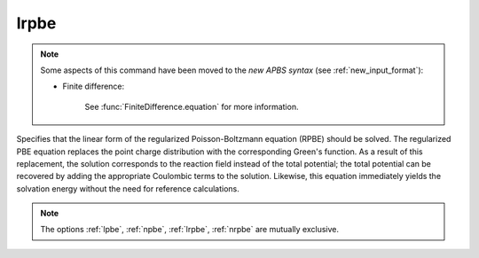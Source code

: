 .. _lrpbe:

lrpbe
=====

.. note::  

   Some aspects of this command have been moved to the *new APBS syntax* (see :ref:`new_input_format`): 

   * Finite difference:

      .. currentmodule:: apbs.input_file.calculate.finite_difference

      See :func:`FiniteDifference.equation` for more information.

.. todo::  port for other types of calculations.

Specifies that the linear form of the regularized Poisson-Boltzmann equation (RPBE) should be solved.
The regularized PBE equation replaces the point charge distribution with the corresponding Green's function.
As a result of this replacement, the solution corresponds to the reaction field instead of the total potential; the total potential can be recovered by adding the appropriate Coulombic terms to the solution.
Likewise, this equation immediately yields the solvation energy without the need for reference calculations.

.. note::

   The options :ref:`lpbe`, :ref:`npbe`, :ref:`lrpbe`, :ref:`nrpbe` are mutually exclusive.
